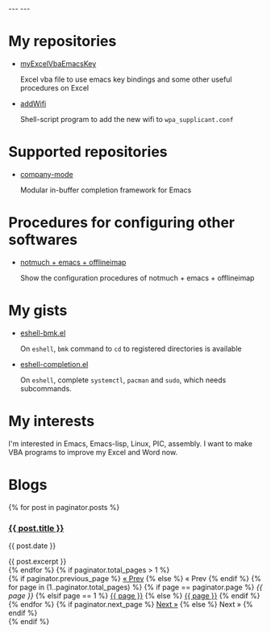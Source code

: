 #+BEGIN_EXPORT html
---
---
#+END_EXPORT
* My repositories
  - [[https://kkatsuyuki.github.io/myExcelVbaEmacsKey/][myExcelVbaEmacsKey]]

    Excel vba file to use emacs key bindings and some other useful procedures on Excel
  - [[https://kkatsuyuki.github.io/addWifi/][addWifi]]

    Shell-script program to add the new wifi to =wpa_supplicant.conf=

* Supported repositories
  - [[http://company-mode.github.io/][company-mode]]

    Modular in-buffer completion framework for Emacs

* Procedures for configuring other softwares
  - [[https://kkatsuyuki.github.io/notmuch-conf/][notmuch + emacs + offlineimap]]
    
    Show the configuration procedures of notmuch + emacs + offlineimap

* My gists
  - [[https://gist.github.com/kkatsuyuki/fa930411a86169c3bb1f03337d4af280][eshell-bmk.el]]

    On =eshell=, =bmk= command to =cd= to registered directories is available
  - [[https://gist.github.com/kkatsuyuki/ede09142b817f2e3b97e87ce8bc93736][eshell-completion.el]]

    On =eshell=, complete =systemctl=, =pacman= and =sudo=, which needs subcommands.

* My interests
  I'm interested in Emacs, Emacs-lisp, Linux, PIC, assembly. 
  I want to make VBA programs to improve my Excel and Word now.

* Blogs
  # #+HTML: <a href="{{ site.url }}{% post_url 2017-04-14-introduction %}">intro </a>
  #+BEGIN_EXPORT html
  {% for post in paginator.posts %}
  <h3><a href="{{ post.url }}">{{ post.title }}</a></h3>
  <p class="author">
    <span class="date">{{ post.date }}</span>
  </p>
  <div class="content">
    {{ post.excerpt }}
  </div>
  {% endfor %}
  #+END_EXPORT
   
  # derive from jekyll pagination page 
  #+BEGIN_EXPORT html
  {% if paginator.total_pages > 1 %}
  <div class="pagination">
    {% if paginator.previous_page %}
      <a href="{{ paginator.previous_page_path | prepend: site.baseurl | replace: '//', '/' }}">&laquo; Prev</a>
    {% else %}
      <span>&laquo; Prev</span>
    {% endif %}
   
    {% for page in (1..paginator.total_pages) %}
      {% if page == paginator.page %}
        <em>{{ page }}</em>
      {% elsif page == 1 %}
        <a href="{{ paginator.previous_page_path | prepend: site.baseurl | replace: '//', '/' }}">{{ page }}</a>
      {% else %}
        <a href="{{ site.paginate_path | prepend: site.baseurl | replace: '//', '/' | replace: ':num', page }}">{{ page }}</a>
      {% endif %}
    {% endfor %}
   
    {% if paginator.next_page %}
      <a href="{{ paginator.next_page_path | prepend: site.baseurl | replace: '//', '/' }}">Next &raquo;</a>
    {% else %}
      <span>Next &raquo;</span>
    {% endif %}
  </div>
  {% endif %}
  #+END_EXPORT
